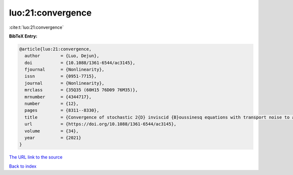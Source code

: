 luo:21:convergence
==================

:cite:t:`luo:21:convergence`

**BibTeX Entry:**

.. code-block:: bibtex

   @article{luo:21:convergence,
     author        = {Luo, Dejun},
     doi           = {10.1088/1361-6544/ac3145},
     fjournal      = {Nonlinearity},
     issn          = {0951-7715},
     journal       = {Nonlinearity},
     mrclass       = {35Q35 (60H15 76D09 76M35)},
     mrnumber      = {4344717},
     number        = {12},
     pages         = {8311--8330},
     title         = {Convergence of stochastic 2{D} inviscid {B}oussinesq equations with transport noise to a deterministic viscous system},
     url           = {https://doi.org/10.1088/1361-6544/ac3145},
     volume        = {34},
     year          = {2021}
   }

`The URL link to the source <https://doi.org/10.1088/1361-6544/ac3145>`__


`Back to index <../By-Cite-Keys.html>`__
